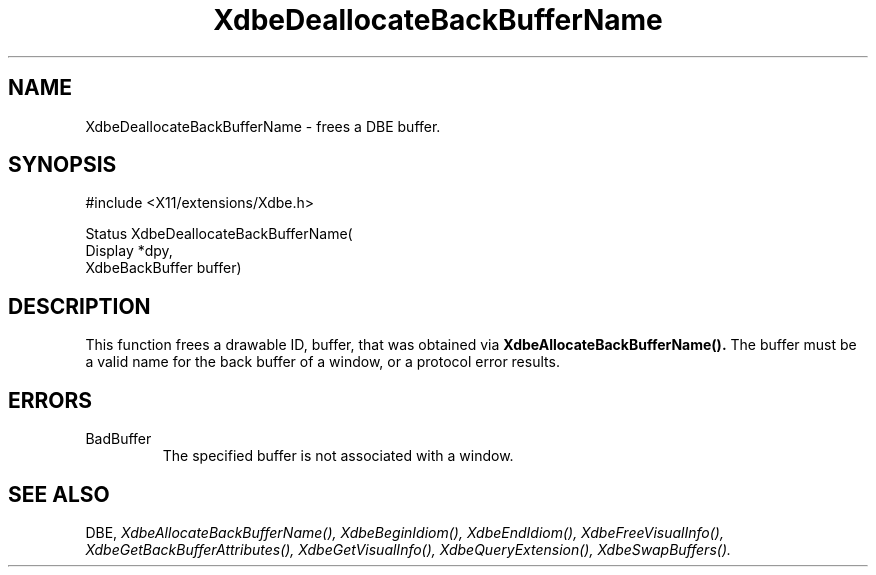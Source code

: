.\" $Xorg: XdbeDeal.man,v 1.3 2000/08/17 19:41:55 cpqbld Exp $
.\"
.\" Copyright (c) 1995  Hewlett-Packard Company
.\" 
.\" Permission is hereby granted, free of charge, to any person obtaining a
.\" copy of this software and associated documentation files (the "Software"), 
.\" to deal in the Software without restriction, including without limitation 
.\" the rights to use, copy, modify, merge, publish, distribute, sublicense, 
.\" and/or sell copies of the Software, and to permit persons to whom the 
.\" Software furnished to do so, subject to the following conditions:
.\" 
.\" The above copyright notice and this permission notice shall be included in
.\" all copies or substantial portions of the Software.
.\" 
.\" THE SOFTWARE IS PROVIDED "AS IS", WITHOUT WARRANTY OF ANY KIND, EXPRESS OR
.\" IMPLIED, INCLUDING BUT NOT LIMITED TO THE WARRANTIES OF MERCHANTABILITY,
.\" FITNESS FOR A PARTICULAR PURPOSE AND NONINFRINGEMENT.  IN NO EVENT SHALL 
.\" HEWLETT-PACKARD COMPANY BE LIABLE FOR ANY CLAIM, DAMAGES OR OTHER LIABILITY, 
.\" WHETHER IN AN ACTION OF CONTRACT, TORT OR OTHERWISE, ARISING FROM, OUT OF 
.\" OR IN CONNECTION WITH THE SOFTWARE OR THE USE OR OTHER DEALINGS IN THE 
.\" SOFTWARE.
.\" 
.\" Except as contained in this notice, the name of the Hewlett-Packard Company shall not 
.\" be used in advertising or otherwise to promote the sale, use or other 
.\" dealing in this Software without prior written authorization from the 
.\" Hewlett-Packard Company.
.\"
.\" $XFree86: xc/doc/man/Xext/dbe/XdbeDeal.man,v 3.4 2001/01/27 18:20:20 dawes Exp $
.\"
.TH XdbeDeallocateBackBufferName 3 "libXext 1.1.1" "X Version 11" "X FUNCTIONS"
.SH NAME
XdbeDeallocateBackBufferName - frees a DBE buffer.
.SH SYNOPSIS
\&#include <X11/extensions/Xdbe.h>

Status XdbeDeallocateBackBufferName(
    Display        *dpy,
    XdbeBackBuffer buffer)
.SH DESCRIPTION
This function frees a drawable ID, buffer, that was obtained via
.B XdbeAllocateBackBufferName().
The buffer must be a valid name for the back
buffer of a window, or a protocol error results.
.SH ERRORS
.IP BadBuffer
The specified buffer is not associated with a window.
.SH SEE ALSO
DBE,
.I XdbeAllocateBackBufferName(),
.I XdbeBeginIdiom(),
.I XdbeEndIdiom(),
.I XdbeFreeVisualInfo(),
.I XdbeGetBackBufferAttributes(),
.I XdbeGetVisualInfo(),
.I XdbeQueryExtension(),
.I XdbeSwapBuffers().

